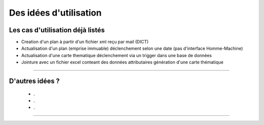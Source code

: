 =======================
Des idées d'utilisation
=======================

Les cas d'utilisation déjà listés
=================================

- Creation d'un plan à partir d'un fichier xml reçu par mail (DICT)
- Actualisation d'un plan (emprise immuable)
  déclenchement selon une date (pas d'interface Homme-Machine)
- Actualisation d'une carte thematique
  déclenchement via un trigger dans une base de données

- Jointure avec un fichier excel conteant des données attributaires
  génération d'une carte thématique

----

D'autres idées ?
================

 - .
 - .
 - .

----
